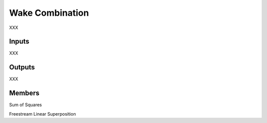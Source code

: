
Wake Combination
---------------------

XXX

Inputs
========

XXX

Outputs 
===========

XXX 

Members 
=========

Sum of Squares 

Freestream Linear Superposition


